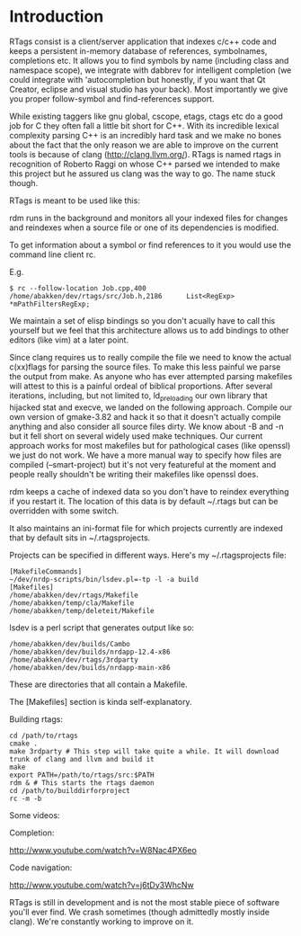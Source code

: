 * Introduction

RTags consist is a client/server application that indexes c/c++ code
and keeps a persistent in-memory database of references, symbolnames,
completions etc. It allows you to find symbols by name (including
class and namespace scope), we integrate with dabbrev for intelligent
completion (we could integrate with 'autocompletion but honestly, if
you want that Qt Creator, eclipse and visual studio has your
back). Most importantly we give you proper follow-symbol and
find-references support.

While existing taggers like gnu global, cscope, etags, ctags etc do a
good job for C they often fall a little bit short for C++. With its
incredible lexical complexity parsing C++ is an incredibly hard task
and we make no bones about the fact that the only reason we are able
to improve on the current tools is because of clang
(http://clang.llvm.org/). RTags is named rtags in recognition of
Roberto Raggi on whose C++ parsed we intended to make this project but
he assured us clang was the way to go. The name stuck though.

RTags is meant to be used like this:

rdm runs in the background and monitors all your indexed files for
changes and reindexes when a source file or one of its dependencies is
modified.

To get information about a symbol or find references to it you would
use the command line client rc.

E.g.
#+BEGIN_SRC
$ rc --follow-location Job.cpp,400
/home/abakken/dev/rtags/src/Job.h,2186      List<RegExp> *mPathFiltersRegExp;
#+END_SRC

We maintain a set of elisp bindings so you don't acually have to call
this yourself but we feel that this architecture allows us to add
bindings to other editors (like vim) at a later point.

Since clang requires us to really compile the file we need to know the
actual c(xx)flags for parsing the source files. To make this less
painful we parse the output from make. As anyone who has ever
attempted parsing makefiles will attest to this is a painful ordeal of
biblical proportions. After several iterations, including, but not
limited to, ld_preloading our own library that hijacked stat and
execve, we landed on the following approach. Compile our own version
of gmake-3.82 and hack it so that it doesn't actually compile anything
and also consider all source files dirty. We know about -B and -n but
it fell short on several widely used make techniques. Our current
approach works for most makefiles but for pathological cases (like
openssl) we just do not work. We have a more manual way to specify how
files are compiled (--smart-project) but it's not very featureful at
the moment and people really shouldn't be writing their makefiles like
openssl does.

rdm keeps a cache of indexed data so you don't have to reindex
everything if you restart it. The location of this data is by default
~/.rtags but can be overridden with some switch.

It also maintains an ini-format file for which projects currently are
indexed that by default sits in ~/.rtagsprojects.

Projects can be specified in different ways. Here's my
~/.rtagsprojects file:

#+BEGIN_SRC
[MakefileCommands]
~/dev/nrdp-scripts/bin/lsdev.pl=-tp -l -a build
[Makefiles]
/home/abakken/dev/rtags/Makefile
/home/abakken/temp/cla/Makefile
/home/abakken/temp/deleteit/Makefile
#+END_SRC
lsdev is a perl script that generates output like so:
#+BEGIN_SRC
/home/abakken/dev/builds/Cambo
/home/abakken/dev/builds/nrdapp-12.4-x86
/home/abakken/dev/rtags/3rdparty
/home/abakken/dev/builds/nrdapp-main-x86
#+END_SRC

These are directories that all contain a Makefile.

The [Makefiles] section is kinda self-explanatory.

Building rtags:

#+BEGIN_SRC
cd /path/to/rtags
cmake .
make 3rdparty # This step will take quite a while. It will download trunk of clang and llvm and build it
make
export PATH=/path/to/rtags/src:$PATH
rdm & # This starts the rtags daemon
cd /path/to/builddirforproject
rc -m -b
#+END_SRC

# This will add the project /path/to/builddirforproject/Makefile and automatically make it current

Some videos:

Completion:

[[http://www.youtube.com/watch?v=W8Nac4PX6eo]]

Code navigation:

[[http://www.youtube.com/watch?v=j6tDy3WhcNw]]

RTags is still in development and is not the most stable piece of
software you'll ever find. We crash sometimes (though admittedly
mostly inside clang). We're constantly working to improve on it.

